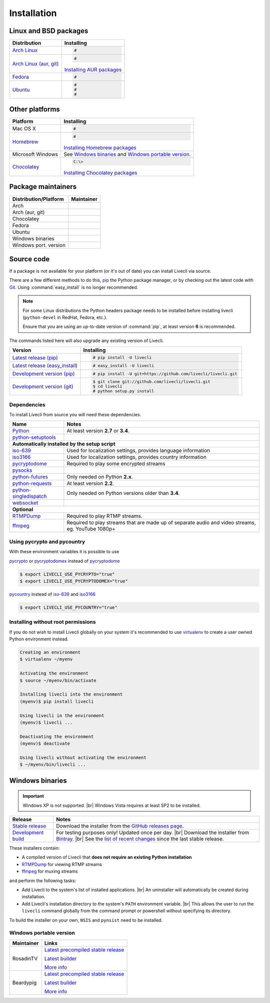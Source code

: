 .. _install:

.. |br| raw:: html

  <br />

Installation
============

Linux and BSD packages
----------------------

==================================== ===========================================
Distribution                         Installing
==================================== ===========================================
`Arch Linux`_                        .. code-block:: console

                                        #

`Arch Linux (aur, git)`_             .. code-block:: console

                                        #

                                     `Installing AUR packages`_
`Fedora`_                            .. code-block:: console

                                        #
`Ubuntu`_                            .. code-block:: console

                                        #
                                        #
                                        #
==================================== ===========================================

.. _Arch Linux:
.. _Arch Linux (aur, git):
.. _Fedora:
.. _Ubuntu:

.. _Installing AUR packages: https://wiki.archlinux.org/index.php/Arch_User_Repository#Installing_packages
.. _Installing NixOS packages: https://nixos.org/wiki/Install/remove_software#How_to_install_software

Other platforms
---------------

==================================== ===========================================
Platform                             Installing
==================================== ===========================================
Mac OS X                             .. code-block:: console

                                        #
`Homebrew`_                          .. code-block:: console

                                        #

                                     `Installing Homebrew packages`_
Microsoft Windows                    See `Windows binaries`_ and `Windows portable version`_.

`Chocolatey`_                        .. code-block:: console

                                        C:\>

                                     `Installing Chocolatey packages`_
==================================== ===========================================

.. _Homebrew:
.. _Chocolatey:

.. _Installing Homebrew packages: https://brew.sh
.. _Installing Chocolatey packages: https://chocolatey.org

Package maintainers
-------------------
==================================== ===========================================
Distribution/Platform                Maintainer
==================================== ===========================================
Arch
Arch (aur, git)
Chocolatey
Fedora
Ubuntu
Windows binaries
Windows port. version
==================================== ===========================================


Source code
-----------

If a package is not available for your platform (or it's out of date) you
can install Livecli via source.

There are a few different methods to do this,
`pip <https://pip.readthedocs.io/en/latest/installing/>`_ the Python package
manager, or by checking out the latest code with
`Git <https://git-scm.com/downloads>`_. Using :command:`easy_install` is no longer recommended.

.. note::

    For some Linux distributions the Python headers package needs to be installed before installing livecli
    (``python-devel`` in RedHat, Fedora, etc.).

    Ensure that you are using an up-to-date version of :command:`pip`, at least version **6** is recommended.


The commands listed here will also upgrade any existing version of Livecli.

==================================== ===========================================
Version                              Installing
==================================== ===========================================
`Latest release (pip)`_              .. code-block:: console

                                        # pip install -U livecli
`Latest release (easy_install)`_     .. code-block:: console

                                        # easy_install -U livecli
`Development version (pip)`_         .. code-block:: console

                                        # pip install -U git+https://github.com/livecli/livecli.git

`Development version (git)`_         .. code-block:: console

                                        $ git clone git://github.com/livecli/livecli.git
                                        $ cd livecli
                                        # python setup.py install
==================================== ===========================================

.. _Latest release (pip): https://pypi.python.org/pypi/livecli
.. _Latest release (easy_install): https://pypi.python.org/pypi/livecli
.. _Development version (pip): https://github.com/livecli/livecli
.. _Development version (git): https://github.com/livecli/livecli

Dependencies
^^^^^^^^^^^^

To install Livecli from source you will need these dependencies.

==================================== ===========================================
Name                                 Notes
==================================== ===========================================
`Python`_                            At least version **2.7** or **3.4**.
`python-setuptools`_

**Automatically installed by the setup script**
--------------------------------------------------------------------------------
`iso-639`_                           Used for localization settings, provides language information
`iso3166`_                           Used for localization settings, provides country information
`pycryptodome`_                      Required to play some encrypted streams
`pysocks`_
`python-futures`_                    Only needed on Python **2.x**.
`python-requests`_                   At least version **2.2**.
`python-singledispatch`_             Only needed on Python versions older than **3.4**.
`websocket`_

**Optional**
--------------------------------------------------------------------------------
`RTMPDump`_                          Required to play RTMP streams.
`ffmpeg`_                            Required to play streams that are made up of separate
                                     audio and video streams, eg. YouTube 1080p+
==================================== ===========================================

Using pycrypto and pycountry
^^^^^^^^^^^^^^^^^^^^^^^^^^^^

With these environment variables it is possible to use

`pycrypto`_ or `pycryptodomex`_ instead of `pycryptodome`_

.. code-block:: console

    $ export LIVECLI_USE_PYCRYPTO="true"
    $ export LIVECLI_USE_PYCRYPTODOMEX="true"

`pycountry`_ instead of `iso-639`_ and `iso3166`_

.. code-block:: console

    $ export LIVECLI_USE_PYCOUNTRY="true"

.. _Python: http://python.org/
.. _python-setuptools: http://pypi.python.org/pypi/setuptools
.. _python-futures: http://pypi.python.org/pypi/futures
.. _python-requests: http://python-requests.org/
.. _python-singledispatch: http://pypi.python.org/pypi/singledispatch
.. _RTMPDump: http://rtmpdump.mplayerhq.hu/
.. _pycountry: https://pypi.python.org/pypi/pycountry
.. _pycrypto: https://www.dlitz.net/software/pycrypto/
.. _pycryptodome: https://pycryptodome.readthedocs.io/en/latest/
.. _pycryptodomex: https://pycryptodome.readthedocs.io/en/latest/src/introduction.html?highlight=pycryptodomex
.. _pysocks: https://pypi.python.org/pypi/PySocks
.. _websocket: https://pypi.python.org/pypi/websocket-client
.. _ffmpeg: https://www.ffmpeg.org/
.. _iso-639: https://pypi.python.org/pypi/iso-639
.. _iso3166: https://pypi.python.org/pypi/iso3166


Installing without root permissions
^^^^^^^^^^^^^^^^^^^^^^^^^^^^^^^^^^^

If you do not wish to install Livecli globally on your system it's
recommended to use `virtualenv`_ to create a user owned Python environment
instead.

.. code-block:: console

    Creating an environment
    $ virtualenv ~/myenv

    Activating the environment
    $ source ~/myenv/bin/activate

    Installing livecli into the environment
    (myenv)$ pip install livecli

    Using livecli in the environment
    (myenv)$ livecli ...

    Deactivating the environment
    (myenv)$ deactivate

    Using livecli without activating the environment
    $ ~/myenv/bin/livecli ...


.. _virtualenv: http://virtualenv.readthedocs.org/en/latest/


Windows binaries
----------------

.. important::

    Windows XP is not supported. |br|
    Windows Vista requires at least SP2 to be installed.

==================================== ====================================
Release                              Notes
==================================== ====================================
`Stable release`_                    Download the installer from the `GitHub releases page`_.

`Development build`_                 For testing purposes only! Updated once per day. |br|
                                     Download the installer from `Bintray`_. |br|
                                     See the `list of recent changes`_ since the last stable release.
==================================== ====================================

.. _Stable release:
.. _GitHub releases page: https://github.com/livecli/livecli/releases/latest
.. _Development build:
.. _Bintray:
.. _list of recent changes:

These installers contain:

- A compiled version of Livecli that **does not require an existing Python
  installation**
- `RTMPDump`_ for viewing RTMP streams
- `ffmpeg`_ for muxing streams

and perform the following tasks:

- Add Livecli to the system's list of installed applications. |br|
  An uninstaller will automatically be created during installation.
- Add Livecli's installation directory to the system's ``PATH`` environment variable. |br|
  This allows the user to run the ``livecli`` command globally
  from the command prompt or powershell without specifying its directory.

To build the installer on your own, ``NSIS`` and ``pynsist`` need to be installed.


Windows portable version
^^^^^^^^^^^^^^^^^^^^^^^^

==================================== ===========================================
Maintainer                           Links
==================================== ===========================================
RosadinTV                            `Latest precompiled stable release`__

                                     `Latest builder`__

                                     `More info`__

Beardypig                            `Latest precompiled stable release`__

                                     `Latest builder`__

                                     `More info`__
==================================== ===========================================

__ https://github.com/livecli/livecli-portable/releases/latest
__ https://github.com/livecli/livecli-portable/archive/master.zip
__ https://github.com/livecli/livecli-portable

__ https://github.com/beardypig/livecli-portable/releases/latest
__ https://github.com/beardypig/livecli-portable/archive/master.zip
__ https://github.com/beardypig/livecli-portable
